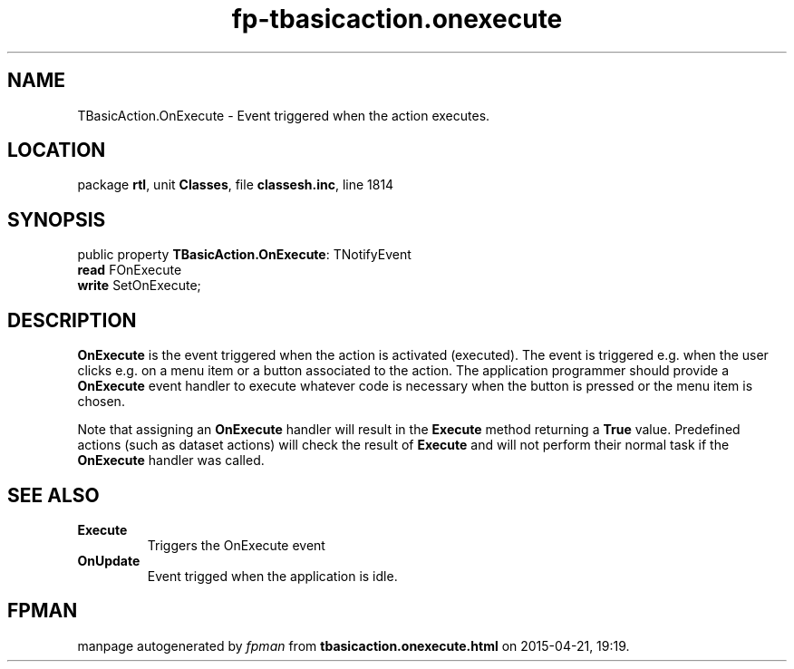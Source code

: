 .\" file autogenerated by fpman
.TH "fp-tbasicaction.onexecute" 3 "2014-03-14" "fpman" "Free Pascal Programmer's Manual"
.SH NAME
TBasicAction.OnExecute - Event triggered when the action executes.
.SH LOCATION
package \fBrtl\fR, unit \fBClasses\fR, file \fBclassesh.inc\fR, line 1814
.SH SYNOPSIS
public property \fBTBasicAction.OnExecute\fR: TNotifyEvent
  \fBread\fR FOnExecute
  \fBwrite\fR SetOnExecute;
.SH DESCRIPTION
\fBOnExecute\fR is the event triggered when the action is activated (executed). The event is triggered e.g. when the user clicks e.g. on a menu item or a button associated to the action. The application programmer should provide a \fBOnExecute\fR event handler to execute whatever code is necessary when the button is pressed or the menu item is chosen.

Note that assigning an \fBOnExecute\fR handler will result in the \fBExecute\fR method returning a \fBTrue\fR value. Predefined actions (such as dataset actions) will check the result of \fBExecute\fR and will not perform their normal task if the \fBOnExecute\fR handler was called.


.SH SEE ALSO
.TP
.B Execute
Triggers the OnExecute event
.TP
.B OnUpdate
Event trigged when the application is idle.

.SH FPMAN
manpage autogenerated by \fIfpman\fR from \fBtbasicaction.onexecute.html\fR on 2015-04-21, 19:19.

